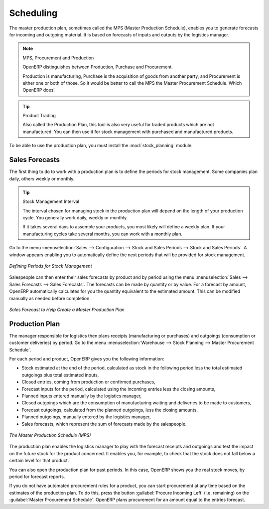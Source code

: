 .. index:: MPS
.. index:: Master Production Schedule
.. index:: Master Procurement Schedule

Scheduling
==========

The master production plan, sometimes called the MPS (Master Production Schedule), enables you to
generate forecasts for incoming and outgoing material. It is based on forecasts of inputs and outputs
by the logistics manager.

.. note:: MPS, Procurement and Production

   OpenERP distinguishes between Production, Purchase and Procurement.

   Production is manufacturing, Purchase is the acquisition of goods from another party,
   and Procurement is either one or both of those. So it would be better to call the
   MPS the Master Procurement Schedule. Which OpenERP does!

.. tip:: Product Trading

    Also called the Production Plan, this tool is also very useful for traded products which are not
    manufactured.
    You can then use it for stock management with purchased and manufactured products.

.. index::
   single: module; stock_planning

To be able to use the production plan, you must install the :mod:`stock_planning` module.

.. index:: forecasts

Sales Forecasts
---------------

The first thing to do to work with a production plan is to define the periods for stock management.
Some companies plan daily, others weekly or monthly.

.. tip:: Stock Management Interval

   The interval chosen for managing stock in the production plan will depend on the length of your
   production cycle. You generally work daily, weekly or monthly.

   If it takes several days to assemble your products, you most likely will define a weekly plan. If your
   manufacturing cycles take several months, you can work with a monthly plan.

Go to the menu :menuselection:`Sales --> Configuration --> Stock and Sales Periods -->
Stock and Sales Periods`. A window appears enabling you to automatically define the next periods that will be
provided for stock management.

.. figure:: images/sale_period.png
   :scale: 75
   :align: center

   *Defining Periods for Stock Management*

Salespeople can then enter their sales forecasts by product and by period using the menu
:menuselection:`Sales --> Sales Forecasts --> Sales Forecasts`. The forecasts can be
made by quantity or by value. For a forecast by amount, OpenERP automatically calculates for you the
quantity equivalent to the estimated amount. This can be modified manually as needed before
completion.

.. figure:: images/stock_sale_forecast.png
   :scale: 75
   :align: center

   *Sales Forecast to Help Create a Master Production Plan*

.. index::
   single: plan; production

Production Plan
---------------

The manager responsible for logistics then plans receipts (manufacturing or purchases) and outgoings
(consumption or customer deliveries) by period. Go to the menu :menuselection:`Warehouse --> Stock Planning --> Master Procurement Schedule`.

For each period and product, OpenERP gives you the following information:

* Stock estimated at the end of the period, calculated as stock in the following period less the total
  estimated outgoings plus total estimated inputs,

* Closed entries, coming from production or confirmed purchases,

* Forecast inputs for the period, calculated using the incoming entries less the closing amounts,

* Planned inputs entered manually by the logistics manager,

* Closed outgoings which are the consumption of manufacturing waiting and deliveries to be made to
  customers,

* Forecast outgoings, calculated from the planned outgoings, less the closing amounts,

* Planned outgoings, manually entered by the logistics manager,

* Sales forecasts, which represent the sum of forecasts made by the salespeople.

.. figure:: images/stock_forecast.png
   :scale: 75
   :align: center

   *The Master Production Schedule (MPS)*

The production plan enables the logistics manager to play with the forecast receipts and
outgoings and test the impact on the future stock for the product concerned. It enables
you, for example, to check that the stock does not fall below a certain level for that product.

You can also open the production plan for past periods. In this case, OpenERP shows you the real
stock moves, by period for forecast reports.

If you do not have automated procurement rules for a product, you can start procurement at any time
based on the estimates of the production plan.
To do this, press the button :guilabel:`Procure Incoming Left` (i.e. remaining) on
the :guilabel:`Master Procurement Schedule`.
OpenERP plans procurement for an amount equal to the entries forecast.

.. Copyright © Open Object Press. All rights reserved.

.. You may take electronic copy of this publication and distribute it if you don't
.. change the content. You can also print a copy to be read by yourself only.

.. We have contracts with different publishers in different countries to sell and
.. distribute paper or electronic based versions of this book (translated or not)
.. in bookstores. This helps to distribute and promote the OpenERP product. It
.. also helps us to create incentives to pay contributors and authors using author
.. rights of these sales.

.. Due to this, grants to translate, modify or sell this book are strictly
.. forbidden, unless Tiny SPRL (representing Open Object Press) gives you a
.. written authorisation for this.

.. Many of the designations used by manufacturers and suppliers to distinguish their
.. products are claimed as trademarks. Where those designations appear in this book,
.. and Open Object Press was aware of a trademark claim, the designations have been
.. printed in initial capitals.

.. While every precaution has been taken in the preparation of this book, the publisher
.. and the authors assume no responsibility for errors or omissions, or for damages
.. resulting from the use of the information contained herein.

.. Published by Open Object Press, Grand Rosière, Belgium
